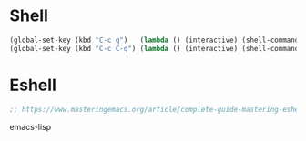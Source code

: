 #+STARTUP: overview 
#+PROPERTY: header-args :comments yes :results silent

* Shell

#+BEGIN_SRC emacs-lisp
(global-set-key (kbd "C-c q")   (lambda () (interactive) (shell-command "gnome-terminal")))
(global-set-key (kbd "C-c C-q") (lambda () (interactive) (shell-command "nautilus . &")))
#+END_SRC

* Eshell
#+BEGIN_SRC emacs-lisp
;; https://www.masteringemacs.org/article/complete-guide-mastering-eshell
#+END_SRC emacs-lisp
